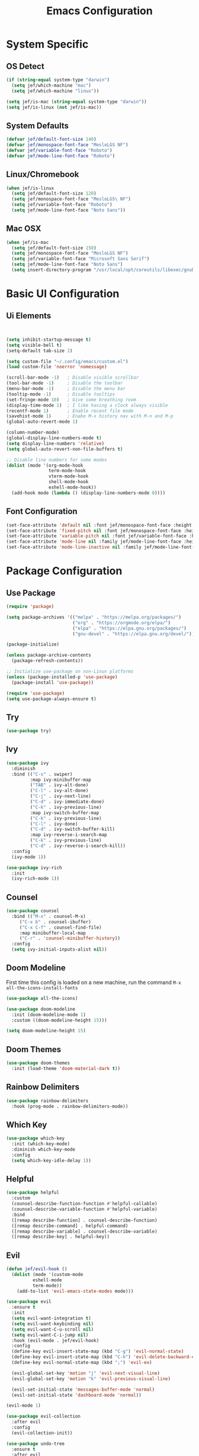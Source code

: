 #+title: Emacs Configuration
#+PROPERTY: header-args:emacs-lisp :tangle ./init.el

* System Specific
** OS Detect

#+begin_src emacs-lisp
(if (string-equal system-type "darwin")
  (setq jef/which-machine "mac")
  (setq jef/which-machine "linux"))

(setq jef/is-mac (string-equal system-type "darwin"))
(setq jef/is-linux (not jef/is-mac))
#+end_src

** System Defaults

#+begin_src emacs-lisp
(defvar jef/default-font-size 140)
(defvar jef/monospace-font-face "MesloLGS NF")
(defvar jef/variable-font-face "Roboto")
(defvar jef/mode-line-font-face "Roboto")
#+end_src

** Linux/Chromebook

#+begin_src emacs-lisp
  (when jef/is-linux
    (setq jef/default-font-size 120)
    (setq jef/monospace-font-face "MesloLGS\ NF")
    (setq jef/variable-font-face "Roboto")
    (setq jef/mode-line-font-face "Noto Sans"))
#+end_src

** Mac OSX

#+begin_src emacs-lisp
  (when jef/is-mac
    (setq jef/default-font-size 150)
    (setq jef/monospace-font-face "MesloLGS NF")
    (setq jef/variable-font-face "Microsoft Sans Serif")
    (setq jef/mode-line-font-face "Noto Sans")
    (setq insert-directory-program "/usr/local/opt/coreutils/libexec/gnubin/ls"))
#+end_src

* Basic UI Configuration
** Ui Elements

#+begin_src emacs-lisp 


  (setq inhibit-startup-message t)
  (setq visible-bell t) 
  (setq-default tab-size 2)

  (setq custom-file "~/.config/emacs/custom.el")
  (load custom-file 'noerror 'nomessage)

  (scroll-bar-mode -1)   ; Disable visible scrollbar
  (tool-bar-mode -1)     ; Disable the toolbar
  (menu-bar-mode -1)     ; Disable the menu bar
  (tooltip-mode -1)      ; Disable tooltips
  (set-fringe-mode 10)   ; Give some breathing room
  (display-time-mode 1)  ; I like having a clock always visible
  (recentf-mode 1)       ; Enable recent file mode
  (savehist-mode 1)      ; Enabe M-x history nav with M-n and M-p
  (global-auto-revert-mode 1)

  (column-number-mode)
  (global-display-line-numbers-mode t)
  (setq display-line-numbers 'relative)
  (setq global-auto-revert-non-file-buffers t)

  ;; Disable line numbers for some modes
  (dolist (mode '(org-mode-hook
                  term-mode-hook
                  vterm-mode-hook
                  shell-mode-hook
                  eshell-mode-hook))
    (add-hook mode (lambda () (display-line-numbers-mode 0))))

#+end_src

** Font Configuration

#+begin_src emacs-lisp 
  (set-face-attribute 'default nil :font jef/monospace-font-face :height jef/default-font-size)
  (set-face-attribute 'fixed-pitch nil :font jef/monospace-font-face :height jef/default-font-size)
  (set-face-attribute 'variable-pitch nil :font jef/variable-font-face :height jef/default-font-size)
  (set-face-attribute 'mode-line nil :family jef/mode-line-font-face :height jef/default-font-size)
  (set-face-attribute 'mode-line-inactive nil :family jef/mode-line-font-face :height jef/default-font-size)
#+end_src

* Package Configuration
** Use Package

#+begin_src emacs-lisp
  (require 'package)

  (setq package-archives '(("melpa" . "https://melpa.org/packages/")
                           ("org" . "https://orgmode.org/elpa/")
                           ("elpa" . "https://elpa.gnu.org/packages/")
                           ("gnu-devel" . "https://elpa.gnu.org/devel/")))

  (package-initialize)

  (unless package-archive-contents
    (package-refresh-contents))

  ;; Initialize use-package on non-Linux platforms
  (unless (package-installed-p 'use-package)
    (package-install 'use-package))

  (require 'use-package)
  (setq use-package-always-ensure t)
#+end_src

** Try

#+begin_src emacs-lisp
(use-package try)
#+end_src

** Ivy

#+begin_src emacs-lisp
  (use-package ivy
    :diminish
    :bind (("C-s" . swiper)
           :map ivy-minibuffer-map
           ("TAB" . ivy-alt-done)
           ("C-l" . ivy-alt-done)
           ("C-j" . ivy-next-line)
           ("C-d" . ivy-immediate-done)
           ("C-k" . ivy-previous-line)
           :map ivy-switch-buffer-map
           ("C-k" . ivy-previous-line)
           ("C-l" . ivy-done)
           ("C-d" . ivy-switch-buffer-kill)
           :map ivy-reverse-i-search-map
           ("C-k" . ivy-previous-line)
           ("C-d" . ivy-reverse-i-search-kill))
    :config
    (ivy-mode 1))

  (use-package ivy-rich
    :init
    (ivy-rich-mode 1))
#+end_src

** Counsel

#+begin_src emacs-lisp
(use-package counsel
  :bind (("M-x" . counsel-M-x)
	 ("C-x b" . counsel-ibuffer)
	 ("C-x C-f" . counsel-find-file)
	 :map minibuffer-local-map
	 ("C-r" . 'counsel-minibuffer-history))
  :config
  (setq ivy-initial-inputs-alist nil))
#+end_src

** Doom Modeline

First time this config is loaded on a new machine, run the command =M-x all-the-icons-install-fonts=
#+begin_src emacs-lisp
(use-package all-the-icons)

(use-package doom-modeline
  :init (doom-modeline-mode 1)
  :custom ((doom-modeline-height 15)))

(setq doom-modeline-height 15)
#+end_src

** Doom Themes

#+begin_src emacs-lisp
(use-package doom-themes
  :init (load-theme 'doom-material-dark t))
#+end_src

** Rainbow Delimiters

#+begin_src emacs-lisp
(use-package rainbow-delimiters
  :hook (prog-mode . rainbow-delimiters-mode))
#+end_src

** Which Key

#+begin_src emacs-lisp
(use-package which-key
  :init (which-key-mode)
  :diminish which-key-mode
  :config
  (setq which-key-idle-delay 1))
#+end_src

** Helpful

#+begin_src emacs-lisp
(use-package helpful
  :custom
  (counsel-describe-function-function #'helpful-callable)
  (counsel-describe-variable-function #'helpful-variable)
  :bind
  ([remap describe-function] . counsel-describe-function)
  ([remap describe-command] . helpful-command)
  ([remap describe-variable] . counsel-describe-variable)
  ([remap describe-key] . helpful-key))
#+end_src

** Evil

#+begin_src emacs-lisp
(defun jef/evil-hook ()
  (dolist (mode '(custom-mode
		  eshell-mode
		  term-mode))
    (add-to-list 'evil-emacs-state-modes mode)))

(use-package evil
  :ensure t
  :init
  (setq evil-want-integration t)
  (setq evil-want-keybinding nil)
  (setq evil-want-C-u-scroll nil)
  (setq evil-want-C-i-jump nil)
  :hook (evil-mode . jef/evil-hook)
  :config
  (define-key evil-insert-state-map (kbd "C-g") 'evil-normal-state)
  (define-key evil-insert-state-map (kbd "C-h") 'evil-delete-backward-char-and-join)
  (define-key evil-normal-state-map (kbd ";") 'evil-ex)

  (evil-global-set-key 'motion "j" 'evil-next-visual-line)
  (evil-global-set-key 'motion "k" 'evil-previous-visual-line)

  (evil-set-initial-state 'messages-buffer-mode 'normal)
  (evil-set-initial-state 'dashboard-mode 'normal))

(evil-mode 1)

(use-package evil-collection
  :after evil
  :config
  (evil-collection-init))

(use-package undo-tree
  :ensure t
  :after evil
  :diminish
  :config
  (evil-set-undo-system 'undo-tree)
  (global-undo-tree-mode 1))

#+end_src

** Keybindings
*** General

#+begin_src emacs-lisp
(defun jef/load-emacs-config ()
  (interactive)
  (find-file "~/.config/emacs/EmacsConfig.org"))

(defun jef/load-tasks-file ()
  (interactive)
  (find-file "~/personal/OrgDatabase/Tasks.org"))

(defun jef/load-org-index ()
  (interactive)
  (find-file "~/personal/OrgDatabase/Index.org"))

(use-package general
  :config
  (general-create-definer jef/leader-keys
    :keymaps '(normal insert visual emacs)
    :prefix "SPC"
    :global-prefix "C-SPC")

  (general-create-definer jef/emacs-base
    :keymaps '(normal insert visual emacs)
    :prefix "C-,"
    :globa-prefix "C-S-,")

  (jef/leader-keys
   "t" '(:ignore t :which-key "toggles")
   "tt" '(counsel-load-theme :which-key "choose theme")
   "s" '(:ignore t :which-key "shells")
   "se" '(eshell :which-key "eshell")
   "sv" '(vterm :which-key "vterm")
   "st" '(term :which-key "term")
   "b" '(:ignore t :which-key "buffers")
   "bk" '(kill-buffer :which-key "kill buffer")
   "bK" '(kill-this-buffer :which-key "kill this buffer")
   "bc" '(counsel-ibuffer :which-key "switch")
   "bb" '(ibuffer :which-key "switch")
   "g" '(:ignore t :which-key "git")
   "gs" '(magit-status :which-key "status")
   "gp" '(magit-push :which-key "push")
   "gf" '(magit-pull :which-key "pull")
   "gi" '(magit-pull :which-key "init")
   "gc" '(magit-commit :which-key "commit")
   "a" '(:ignore t :which-key "agenda")
   "aa" '(org-agenda :which-key "Open Agenda")
   "at" '(counsel-org-tag :which-key "Add Tag")
   "as" '(org-shiftright :which-key "Cycle Labels"))

  (jef/emacs-base
   "s" '(:ignore t :which-key "source")
   "se" '(jef/load-emacs-config :which-key "Edit ")
   "st" '(jef/load-tasks-file :which-key "Edit Tasks.org")
   "si" '(jef/load-org-index :which-key "Edit Index.org")))

(general-evil-setup)
(general-imap "k"
  (general-key-dispatch 'self-insert-command
    :timeout 0.2
    "j" 'evil-normal-state))
#+end_src

*** Hydra
#+begin_src emacs-lisp
(use-package hydra)

(defhydra hydra-text-scale (:timeout 4)
  "scale text"
  ("j" text-scale-increase "in")
  ("k" text-scale-decrease "out")
  ("f" nil "finished" :exit t))

(jef/leader-keys
  "ts" '(hydra-text-scale/body :which-key "scale text"))
#+end_src

** VTerm

#+begin_src emacs-lisp
(use-package vterm)
#+end_src

* Development
** Projectile

#+begin_src emacs-lisp
(use-package projectile
  :diminish projectile-mode
  :config (projectile-mode)
  :custom ((projectile-completion-system 'ivy))
  :bind-keymap
  ("C-c p" . projectile-command-map)
  :init
  (when (file-directory-p "~/projects")
    (setq projectile-project-search-path '("~/projects" "~/study" "~/personal")))
  (setq projectile-switch-project-action #'projectile-dired))

(use-package counsel-projectile
  :config (counsel-projectile-mode))
#+end_src

** Magit

#+begin_src emacs-lisp
(use-package magit
  :commands (magit-status magit-get-current-branch)
  :custom
  (magit-display-buffer-function #'magit-display-buffer-same-window-except-diff-v1))
#+end_src

** Tree Sitter

#+begin_src emacs-lisp
(use-package tree-sitter
:config
(global-tree-sitter-mode)
(add-hook 'tree-sitter-after-on-hook #'tree-sitter-hl-mode))

(use-package tree-sitter-langs
:after tree-sitter)
#+end_src

** Language Servers
*** LSP Mode

#+begin_src emacs-lisp
      (defun jef/lsp-mode-setup ()
        (setq lsp-headerline-breadcrumb-segments '(path-up-to-project file symbols))
        (lsp-headerline-breadcrumb-mode))

      (use-package lsp-mode
        :commands (lsp lsp-deferred)
        :hook (lsp-mode . jef/lsp-mode-setup)
        :init
        (setq lsp-keymap-prefix "C-c l")
        :config
        (lsp-enable-which-key-integration t)
        (setq read-process-output-max (* 1024 1024))
        (setq gc-cons-threshold 100000000))

      (use-package lsp-ui
        :hook (lsp-mode . lsp-ui-mode)
        :custom
        (lsp-ui-doc-position 'bottom)
        (lsp-ui-peek-show-directory nil)
        :config
        (jef/leader-keys
          "tr" '(lsp-ui-peek-find-references :which-key "Find References")
          "td" '(lsp-ui-peek-find-definitions :which-key "Find Definitions")))

      (use-package lsp-ivy)
#+end_src

*** Company

#+begin_src emacs-lisp
  (use-package company
  :after lsp-mode
  :hook (lsp-mode . company-mode)
  :bind (:map company-active-map
              ("<tab>" . company-complete-selection))
        (:map lsp-mode-map
              ("<tab>" . company-indent-or-complete-common))
  :custom
  (company-minimum-prefix-length 1)
  (company-idle-delay 0.0))

  (use-package company-box
    :hook (company-mode . company-box-mode))
#+end_src

*** Formatting

#+begin_src emacs-lisp
(use-package apheleia
:config
(apheleia-global-mode +1))
#+end_src

*** Treemacs

#+begin_src emacs-lisp
  (use-package lsp-treemacs
    :after lsp)
#+end_src

*** Typescript
You have to install =theia ide= language server for this to work properly. Instructions [[https://emacs-lsp.github.io/lsp-mode/page/lsp-typescript/][here]]

#+begin_src emacs-lisp
  (use-package typescript-mode
    :after tree-sitter
    :hook (typescript-mode . lsp-deferred)
    :config
    (setq typescript-indent-level 2))

  (define-derived-mode typescriptreact-mode typescript-mode "Typescript TSX")
  (add-to-list 'auto-mode-alist '("\\.tsx?\\'" . typescriptreact-mode))
  (add-to-list 'tree-sitter-major-mode-language-alist '(typescriptreact-mode . tsx))
#+end_src

*** Javascript

#+begin_src emacs-lisp
  (use-package js2-mode
    :after tree-sitter
    :hook (js2-mode . lsp-deferred))

  (add-to-list 'auto-mode-alist '("\\.js\\'" . js2-mode))
  (add-to-list 'tree-sitter-major-mode-language-alist '(js2-mode . js))
#+end_src

*** Go
You should have the go LSP server installed. You can find instructions [[https://github.com/golang/tools/tree/master/gopls#installation][here]]

#+begin_src emacs-lisp
(use-package go-mode
  :mode "\\.go\\'"
  :hook (go-mode . lsp-deferred))

(add-hook 'go-mode (lambda () (setq-default tab-width 4)))
#+end_src

*** Rust
You'll need =Rust Analyzer= to run this correctly. Instructions [[https://github.com/rust-lang/rust-analyzer#language-server-quick-start][here]]

#+begin_src emacs-lisp
(use-package rust-mode
  :mode "\\.rs\\'"
  :config
  (setq rust-format-on-save t))

(add-hook 'rust-mode-hook
  (lambda () (setq indent-tabs-mode nil)))

(add-hook 'rust-mode-hook
  (lambda () (prettify-symbols-mode)))

(add-hook 'rust-mode-hook #'lsp)

;(define-key rust-mode-map (kbd "C-c C-c") 'rust-run)

#+end_src

* Shells
** EShell

#+begin_src emacs-lisp
(defun efs/configure-eshell ()
  ;; Save command history when commands are entered
  (add-hook 'eshell-pre-command-hook 'eshell-save-some-history)

  ;; Truncate buffer for performance
  (add-to-list 'eshell-output-filter-functions 'eshell-truncate-buffer)

  ;; Bind some useful keys for evil-mode
  (evil-define-key '(normal insert visual) eshell-mode-map (kbd "C-r") 'counsel-esh-history)
  (evil-define-key '(normal insert visual) eshell-mode-map (kbd "<home>") 'eshell-bol)
  (evil-normalize-keymaps)

  (setq eshell-history-size         10000
        eshell-buffer-maximum-lines 10000
        eshell-hist-ignoredups t
        eshell-scroll-to-bottom-on-input t))

(use-package eshell-git-prompt)

(use-package eshell
  :hook (eshell-first-time-mode . efs/configure-eshell)
  :config
  (defalias 'ff 'find-file)
  (defalias 'ffo 'find-file-other-window)

  (with-eval-after-load 'esh-opt
    (setq eshell-destroy-buffer-when-process-dies t)
    (setq eshell-visual-commands '("htop" "zsh" "vim")))

  (eshell-git-prompt-use-theme 'powerline))
#+end_src

* Org Mode
** Basic Setup

#+begin_src emacs-lisp
(defun jef/org-mode-setup ()
  (org-indent-mode)
  (variable-pitch-mode 1)
  (auto-fill-mode 0)
  (visual-line-mode 1)
  (set-face-attribute 'org-table nil :inherit 'fixed-pitch)
  (set-face-attribute 'org-block nil :inherit 'fixed-pitch)
  (setq org-hide-emphasis-markers t)
  (setq evil-auto-indent nil))
#+end_src

** Fonts
#+begin_src emacs-lisp
(defun jef/org-font-setup ()

  (dolist (face '((org-level-1 . 1.2)
  		(org-level-2 . 1.1)
  		(org-level-3 . 1.05)
  		(org-level-4 . 1.0)
  		(org-level-5 . 1.1)
  		(org-level-6 . 1.1)
  		(org-level-7 . 1.1)
  		(org-level-8 . 1.1)))
    (set-face-attribute (car face) nil :font "MesloLGS NF" :weight 'regular :height (cdr face)))
  
  ;; Ensure that anything that should be fixed-pitch in Org files appears that way
    (set-face-attribute 'org-block nil :foreground nil :inherit 'fixed-pitch)
    (set-face-attribute 'org-code nil   :inherit '(shadow fixed-pitch))
    (set-face-attribute 'org-date nil   :inherit '(shadow fixed-pitch))
    (set-face-attribute 'org-table nil   :inherit '(shadow fixed-pitch))
    (set-face-attribute 'org-verbatim nil :inherit '(shadow fixed-pitch))
    (set-face-attribute 'org-special-keyword nil :inherit '(font-lock-comment-face fixed-pitch))
    (set-face-attribute 'org-meta-line nil :inherit '(font-lock-comment-face fixed-pitch))
    (set-face-attribute 'org-checkbox nil :inherit 'fixed-pitch))
#+end_src

** Auto-tangle Configuration Files
#+begin_src emacs-lisp
  (defun jef/org-babel-tangle-config ()
    (when (string-equal (buffer-file-name)
                        (expand-file-name "~/.config/emacs/EmacsConfig.org"))
      (let ((org-confirm-babel-evaluate nil))
        (org-babel-tangle))))

  (add-hook 'org-mode-hook
            (lambda () (add-hook 'after-save-hook #'jef/org-babel-tangle-config)))
#+end_src

** Agenda

#+begin_src emacs-lisp
(use-package org
  :hook (org-mode . jef/org-mode-setup)
  :config
  (setq org-ellipsis " ▾")
  (setq org-agenda-start-with-log-mode t)
  (setq org-log-done 'time)
  (setq org-log-into-drawer t)
  (setq org-agenda-files
	'("~/personal/OrgDatabase/Tasks.org"
	  "~/personal/OrgDatabase/Birthdays.org"))

  (setq org-todo-keywords
	'((sequence "TODO(t)" "NEXT(n)" "|" "DONE(d!)")
	  (sequence "APPOINTMENT(a)" "|" "COMPLETED(c)")
	  (sequence "BACKLOG(b)" "PLAN(p)" "READY(r)" "ACTIVE(a)" "REVIEW(v)" "WAIT(w@/!)" "|" "COMPLETED(c)" "CANC(k@)")))

  (setq org-refile-targets
	'(("Archive.org" :maxlevel . 1)
	  ("Tasks.org" :maxlevel . 1)))

  (advice-add 'org-refile :after 'org-save-all-org-buffers)

  (setq org-tag-alist
	'((:startgroup)
					;mutually exclusive tags go here
	  (:endgroup)
	  ("home" . ?h)
	  ("work" . ?w)
	  ("recurring" . ?r)))
  
  (setq org-agenda-custom-commands
	'(("d" "Dashboard"
	   ((agenda "" ((org-deadline-warning-days 7)))
	    (todo "NEXT"
	 	 ((org-agenda-overriding-header "Next Tasks")))
	    (tags-todo "agenda/ACTIVE" ((org-agenda-overriding-header "Active Projects")))))

	  ("n" "Next Tasks"
	   ((todo "NEXT" ((org-agenda-overriding-header "Next Tasks")))))

	  ("A" "Appointments"
	   ((agenda "APPOINTMENT" ((org-agenda-overriding-header "Appointments")
				 (org-deadline-warning-days 7)))))

	  ("W" "Work Tasks" tags-todo "+work")

	  ("e" tags-todo "+TODO=\"NEXT\"+Effort<15&Effort>0"
	   ((org-agenda-overriding-header "Low Effort Tasks")
	    (org-agenda-max-todos 20)
	    (org-agenda-files org-agenda-files)))

	  ("g" "German"
	   ((todo "TODO" ((org-agenda-overriding-header "German Lessons")
			  (org-agenda-files '("~/personal/OrgDatabase/German/DeutschToGo.org"))))))
	  

	  ("w" "Workflow Status"
	   ((todo "WAIT"
		  ((org-agenda-overriding-header "Waiting on External")
		   (org-agenda-files org-agenda-files)))
	    (todo "REVIEW"
		  ((org-agenda-overriding-header "In Review")
		   (org-agenda-files org-agenda-files)))
	    (todo "PLAN"
		  ((org-agenda-overriding-header "In Planning")
		   (org-agenda-todo-list-sublevels nil)
		   (org-agenda-files org-agenda-files)))
	    (todo "BACKLOG"
		  ((org-agenda-overriding-header "Project Backlog")
		   (org-agenda-todo-list-sublevels nil)
		   (org-agenda-files org-agenda-files)))
	    (todo "READY"
		  ((org-agenda-overriding-header "Ready for Work")
		   (org-agenda-files org-agenda-files)))
	    (todo "ACTIVE"
		  ((org-agenda-overriding-header "Active Projects")
		   (org-agenda-files org-agenda-files)))
	    (todo "COMPLETED"
		  ((org-agenda-overriding-header "Completed Projects")
		   (org-agenda-files org-agenda-files)))
	    (todo "CANC"
		  ((org-agenda-overriding-header "Cancelled Projects")
		   (org-agenda-files org-agenda-files)))))))

#+end_src

** Captures

#+begin_src emacs-lisp
  (setq org-capture-templates
	`(("t" "Tasks / Projects")
	  ("tt" "Task" entry (file+olp "~/personal/OrgDatabase/Tasks.org" "Inbox") "* TODO %?\n %U\n %a\n %i" :empty-lines 1)

	  ("j" "Journal Entries")
	  ("jj" "Journal" entry
	   (file+olp+datetree "~/personal/OrgDatabase/Journal.org")
	   "\n* %<%I:%M %p> - Journal :journal:\n\n%?\n\n"
	   :clock-in :clock-resume
	   :empty-lines 1)
	  ("jm" "Meeting" entry
	   (file+olp+datetree "~/personal/OrgDatabase/Journal.org")
	   "* %<%I:%M %p> - %a :meetings:\n\n%?\n\n"
	   :clock-in :clock-resume
	   :empty-lines 1)
	  ("e" "Expenses" table-line (file+headline "~/personal/OrgDatabase/Expenses.org" "Current")
	   "| %U | %^{Item} | %^{Value} |" :kill-buffer t)))
  
  (jef/org-font-setup))
#+end_src

** Bullets

#+begin_src emacs-lisp
(use-package org-bullets
  :after org
  :hook (org-mode . org-bullets-mode)
  :custom
  (org-bullets-bullet-list '("◉" "○" "●" "○" "●" "○" "●")))
#+end_src

** Visual Fill Column

#+begin_src emacs-lisp
(defun jef/org-mode-visual-fill ()
  (setq visual-fill-column-width 100
	visual-fill-column-center-text t)
  (visual-fill-column-mode 1))

(use-package visual-fill-column
  :defer t
  :hook (org-mode . jef/org-mode-visual-fill))
#+end_src

** Org Tempo

#+begin_src emacs-lisp
(require 'org-tempo)

(add-to-list 'org-structure-template-alist '("sh" . "src shell"))
(add-to-list 'org-structure-template-alist '("el" . "src emacs-lisp"))
(add-to-list 'org-structure-template-alist '("py" . "src python"))
#+end_src

* File Management
** Dired

#+begin_src emacs-lisp
  (use-package dired
    :ensure nil
    :commands (dired dired-jump)
    :bind(("C-x C-j" . dired-jump))
    :custom ((dired-listing-switches "-agho --group-directories-first"))
    :config
    (evil-collection-define-key 'normal 'dired-mode-map
      "h" 'dired-single-up-directory
      "l" 'dired-single-buffer))

  (use-package dired-single)
  (use-package all-the-icons-dired
    :hook (dired-mode . all-the-icons-dired-mode))

  (use-package dired-hide-dotfiles
    :hook (dired-mode . dired-hide-dotfiles-mode)
    :config
    (evil-collection-define-key 'normal 'dired-mode-map
      "H" 'dired-hide-dotfiles-mode))

  (use-package dired-hide-dotfiles
    :hook (dired-mode . dired-hide-dotfiles-mode)
    :config
    (evil-collection-define-key 'normal 'dired-mode-map
      "H" 'dired-hide-dotfiles-mode))
#+end_src


